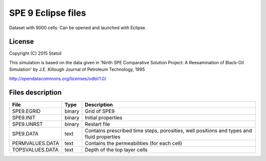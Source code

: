 SPE 9 Eclipse files
====================

Dataset with 9000 cells. Can be opened and launched with Eclipse.

License
-------

Copyright (C) 2015 Statoil

This simulation is based on the data given in
'Ninth SPE Comparative Solution Project:
A Reexamination of Black-Oil Simulation'
by J.E. Killough
Journal of Petroleum Technology, 1995

http://opendatacommons.org/licenses/odbl/1.0/
 
Files description
-----------------

+-----------------+-------+--------------------------------------------------------------------------------------------+
|      File       | Type  |  Description                                                                               | 
+=================+=======+============================================================================================+
|    SPE9.EGRID   | binary| Grid of SPE9                                                                               |
+-----------------+-------+--------------------------------------------------------------------------------------------+
|    SPE9.INIT    | binary| Initial properties                                                                         |
+-----------------+-------+--------------------------------------------------------------------------------------------+
|    SPE9.UNRST   | binary| Restart file                                                                               |
+-----------------+-------+--------------------------------------------------------------------------------------------+
|   SPE9.DATA     | text  | Contains prescribed time steps, porosities, well positions and types and fluid properties  |
+-----------------+-------+--------------------------------------------------------------------------------------------+
| PERMVALUES.DATA | text  | Contains the permeabilities (for each cell)                                                |
+-----------------+-------+--------------------------------------------------------------------------------------------+
| TOPSVALUES.DATA | text  | Depth of the top layer cells                                                               |
+-----------------+-------+--------------------------------------------------------------------------------------------+

